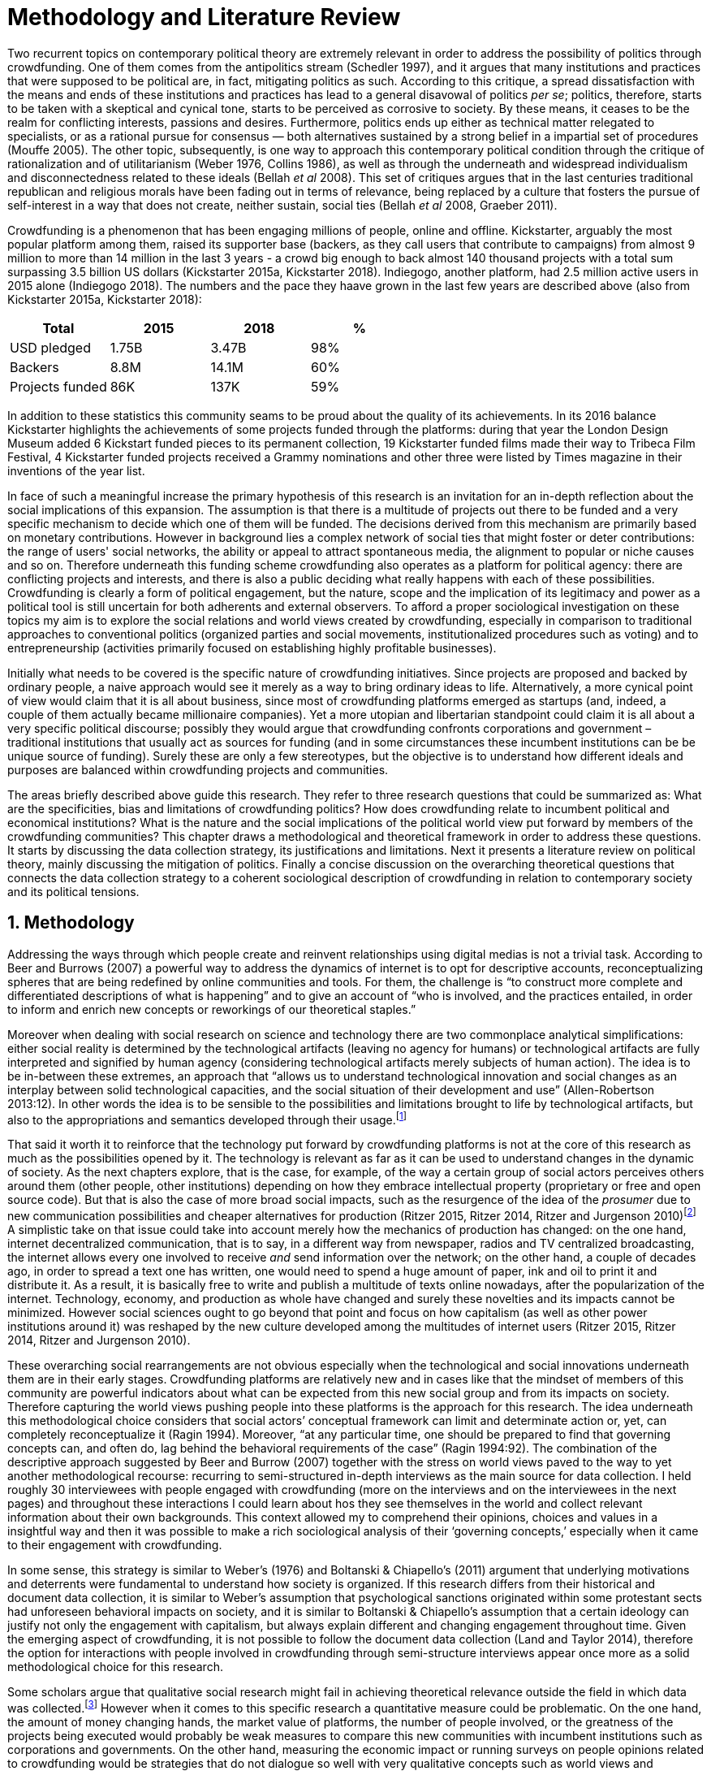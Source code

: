 = Methodology and Literature Review
:numbered:
:sectanchors:
:icons: font
:stylesheet: ../contrib/print.css

Two recurrent topics on contemporary political theory are extremely relevant in order to address the possibility of politics through crowdfunding. One of them comes from the antipolitics stream (Schedler 1997), and it argues that many institutions and practices that were supposed to be political are, in fact, mitigating politics as such. According to this critique, a spread dissatisfaction with the means and ends of these institutions and practices has lead to a general disavowal of politics _per se_; politics, therefore, starts to be taken with a skeptical and cynical tone, starts to be perceived as corrosive to society. By these means, it ceases to be the realm for conflicting interests, passions and desires. Furthermore, politics ends up either as technical matter relegated to specialists, or as a rational pursue for consensus — both alternatives sustained by a strong belief in a impartial set of procedures (Mouffe 2005). The other topic, subsequently, is one way to approach this contemporary political condition through the critique of rationalization and of utilitarianism (Weber 1976, Collins 1986), as well as through the underneath and widespread individualism and disconnectedness related to these ideals (Bellah _et al_ 2008). This set of critiques argues that in the last centuries traditional republican and religious morals have been fading out in terms of relevance, being replaced by a culture that fosters the pursue of self-interest in a way that does not create, neither sustain, social ties (Bellah _et al_ 2008, Graeber 2011).

Crowdfunding is a phenomenon that has been engaging millions of people, online and offline. Kickstarter, arguably the most popular platform among them, raised its supporter base (backers, as they call users that contribute to campaigns) from almost 9 million to more than 14 million in the last 3 years - a crowd big enough to back almost 140 thousand projects with a total sum surpassing 3.5 billion US dollars (Kickstarter 2015a, Kickstarter 2018). Indiegogo, another platform, had 2.5 million active users in 2015 alone (Indiegogo 2018). The numbers and the pace they haave grown in the last few years are described above (also from Kickstarter 2015a, Kickstarter 2018):

[%header,format=csv]
|===
Total,2015,2018,%
USD pledged,1.75B,3.47B,98%
Backers,8.8M,14.1M,60%
Projects funded,86K,137K,59%
|===

In addition to these statistics this community seams to be proud about the quality of its achievements. In its 2016 balance Kickstarter highlights the achievements of some projects funded through the platforms: during that year the London Design Museum added 6 Kickstart funded pieces to its permanent collection, 19 Kickstarter funded films made their way to Tribeca Film Festival, 4 Kickstarter funded projects received a Grammy nominations and other three were listed by Times magazine in their inventions of the year list.

In face of such a meaningful increase the primary hypothesis of this research is an invitation for an in-depth reflection about the social implications of this expansion. The assumption is that there is a multitude of projects out there to be funded and a very specific mechanism to decide which one of them will be funded. The decisions derived from this mechanism are primarily based on monetary contributions. However in background lies a complex network of social ties that might foster or deter contributions: the range of users' social networks, the ability or appeal to attract spontaneous media, the alignment to popular or niche causes and so on. Therefore underneath this funding scheme crowdfunding also operates as a platform for political agency: there are conflicting projects and interests, and there is also a public deciding what really happens with each of these possibilities. Crowdfunding is clearly a form of political engagement, but the nature, scope and the implication of its legitimacy and power as a political tool is still uncertain for both adherents and external observers. To afford a proper sociological investigation on these topics my aim is to explore the social relations and world views created by crowdfunding, especially in comparison to traditional approaches to conventional politics (organized parties and social movements, institutionalized procedures such as voting) and to entrepreneurship (activities primarily focused on establishing highly profitable businesses). 

Initially what needs to be covered is the specific nature of crowdfunding initiatives. Since projects are proposed and backed by ordinary people, a naive approach would see it merely as a way to bring ordinary ideas to life. Alternatively, a more cynical point of view would claim that it is all about business, since most of crowdfunding platforms emerged as startups (and, indeed, a couple of them actually became millionaire companies). Yet a more utopian and libertarian standpoint could claim it is all about  a very specific political discourse; possibly they would argue that crowdfunding confronts corporations and government – traditional institutions that usually act as sources for funding (and in some circumstances these incumbent institutions can be be unique source of funding). Surely these are only a few stereotypes, but the objective is to understand how different ideals and purposes are balanced within crowdfunding projects and communities.

The areas briefly described above guide this research. They refer to three research questions that could be summarized as: What are the specificities, bias and limitations of crowdfunding politics? How does crowdfunding relate to incumbent political and economical institutions? What is the nature and the social implications of the political world view put forward by members of the crowdfunding communities?  This chapter draws a methodological and theoretical framework in order to address these questions. It starts by discussing the data collection strategy, its justifications and limitations. Next it presents a literature review on political theory, mainly discussing the mitigation of politics. Finally a concise discussion on the overarching theoretical questions that connects the data collection strategy to a coherent sociological description of crowdfunding in relation to contemporary society and its political tensions.  

== Methodology

Addressing the ways through which people create and reinvent relationships using digital medias is not a trivial task. According to Beer and Burrows (2007) a powerful way to address the dynamics of internet is to opt for descriptive accounts, reconceptualizing spheres that are being redefined by online communities and tools. For them, the challenge is “to construct more complete and differentiated descriptions of what is happening” and to give an account of “who is involved, and the practices entailed, in order to inform and enrich new concepts or reworkings of our theoretical staples.”

Moreover when dealing with social research on science and technology there are two commonplace analytical simplifications: either social reality is determined by the technological artifacts (leaving no agency for humans) or technological artifacts are fully interpreted and signified by human agency (considering technological artifacts merely subjects of human action). The idea is to be in-between these extremes, an approach that “allows us to understand technological innovation and social changes as an interplay between solid technological capacities, and the social situation of their development and use” (Allen-Robertson 2013:12). In other words the idea is to be sensible to the possibilities and limitations brought to life by technological artifacts, but also to the appropriations and semantics developed through their usage.footnote:[This approach is also based in what Hutchby (2001) called _affordances_.]

That said it worth it to reinforce that the technology put forward by crowdfunding platforms is not at the core of this research as much as the possibilities opened by it. The technology is relevant as far as it can be used to understand changes in the dynamic of society. As the next chapters explore, that is the case, for example, of the way a certain group of social actors perceives others around them (other people, other institutions) depending on how they embrace intellectual property (proprietary or free and open source code). But that is also the case of more broad social impacts, such as the resurgence of the idea of the _prosumer_ due to new communication possibilities and cheaper alternatives for production (Ritzer 2015, Ritzer 2014, Ritzer and Jurgenson 2010)footnote:[It is considered a resurgence since the first use of the term _prosumer_, in the 1980s, was proposed by a futurologist (Toffler 1980), and only a couple of decades later the idea could be embraced as a rooted academic perspective.] A simplistic take on that issue could take into account merely how the mechanics of production has changed: on the one hand, internet decentralized communication, that is to say, in a different way from newspaper, radios and TV centralized broadcasting, the internet allows every one involved to receive _and_ send information over the network; on the other hand, a couple of decades ago, in order to spread a text one has written, one would need to spend a huge amount of paper, ink and oil to print it and distribute it. As a result, it is basically free to write and publish a multitude of texts online nowadays, after the popularization of the internet. Technology, economy, and production as whole have changed and surely these novelties and its impacts cannot be minimized. However social sciences ought to go beyond that point and focus on how capitalism  (as well as other power institutions around it) was reshaped by the new culture developed among the multitudes of internet users (Ritzer 2015, Ritzer 2014, Ritzer and Jurgenson 2010). 

These overarching social rearrangements are not obvious especially when the technological and social innovations underneath them are in their early stages. Crowdfunding platforms are relatively new and in cases like that the mindset of members of this community are powerful indicators about what can be expected from this new social group and from its impacts on society. Therefore capturing the world views pushing people into these platforms is the approach for this research. The idea underneath this methodological choice considers that social actors’ conceptual framework can limit and determinate action or, yet, can completely reconceptualize it (Ragin 1994). Moreover, “at any particular time, one should be prepared to find that governing concepts can, and often do, lag behind the behavioral requirements of the case” (Ragin 1994:92). The combination of the descriptive approach suggested by Beer and Burrow (2007) together with the stress on world views paved to the way to yet another methodological recourse: recurring to semi-structured in-depth interviews as the main source for data collection. I held roughly 30 interviewees with people engaged with crowdfunding (more on the interviews and on the interviewees in the next pages) and throughout these interactions I could learn about hos they see themselves in the world and collect relevant information about their own backgrounds. This context allowed my to comprehend their opinions, choices and values in a insightful way and then it was possible to make a rich sociological analysis of their ‘governing concepts,’ especially when it came to their engagement with crowdfunding.

In some sense, this strategy is similar to Weber’s (1976) and Boltanski & Chiapello’s (2011) argument that underlying motivations and deterrents were fundamental to understand how society is organized. If this research differs from their historical and document data collection, it is similar to Weber’s assumption that psychological sanctions originated within some protestant sects had unforeseen behavioral impacts on society, and it is similar to Boltanski & Chiapello’s assumption that a certain ideology can justify not only the engagement with capitalism, but always explain different and changing engagement throughout time. Given the emerging aspect of crowdfunding, it is not possible to follow the document data collection (Land and Taylor 2014), therefore the option for interactions with people involved in crowdfunding through semi-structure interviews appear once more as a solid methodological choice for this research.

Some scholars argue that qualitative social research might fail in achieving theoretical relevance outside the field in which data was collected.footnote:[That is, for example, a risk in recurring to qualitative research and a grounded theory approach, as put by Blakie (2010). It worth highlighting that the author does not discourage the combination of these methodological approaches though.] However when it comes to this specific research a quantitative measure could be problematic. On the one hand, the amount of money changing hands, the market value of platforms, the number of people involved, or the greatness of the projects being executed would probably be weak measures to compare this new communities with incumbent institutions such as corporations and governments. On the other hand, measuring the economic impact or running surveys on people opinions related to crowdfunding would be strategies that do not dialogue so well with very qualitative concepts such as world views and governing concepts that predates more significant social changes. Given the contemporaneity of crowdfunding and the potential of internet communities to impact incumbent institutions (Allen-Robertson 2013, Ritzer 2015, Ritzer 2014, Ritzer and Jurgenson 2010), this qualitative approach is relevant for comprehending a wider movement that includes different branches of internet groups, such as crowdsourcing, sharing and collaborative economy, social networks, free and open source software and hardware, makers movements, hacker and open spaces and so on. Mapping the moral grounds (Weber 1976, Boltanski & Chiapello 2011), the conceptual framework (Ragin 1994) of crowdfunding is a way to pinpoint ideals that might be relevant for many of these new communities (for example, as in Taylor & Land 2014). As Bellah _et al_ (2008:275) highlighted, approaches like that are able to grasp rich sociological insights: 

[quote]
focus [on political economy] makes sense in that government and the corporations are the most powerful structures in our society and affect everything else, including our culture and our character. But as an exclusive concern, such a focus is severely limited. Structures are not unchanging. They are frequently altered by social movements, which grow out of, and also influence, changes in consciousness, climates of opinion, and culture. We have followed Tocqueville and other classical social theorists in focusing on the mores — the ‘habits of the heart’ … It make sense to study the mores not because they are powerful — in the short run, at least, power belongs to the political and economic structures — but for two other reasons. A study of the mores gives us insight into the state of society, its coherence, and its long-term viability. Secondly, it is in the sphere of the mores, and the climates of opinion they express, that we are apt to discern incipient changes of vision — those new flights of the social imagination that may indicate where society is heading.

Considering the approach described above, the interviewing method offered in-depth qualitative understanding of the world views related to the emergence of the crowdfunding phenomenon. Furthermore this source was considered together with a textual analysis based on the websites and materials circulated by the platforms and the community as a whole. The analysis of both sources enabled inferences on the social, cultural, economic, moral and political foundations of these world views. The aim is to assess interviewees’ point of view, and to inquiry about how they locate themselves into society — or, in other words, to grasp their own world views, values, references and aspirations. Finally these findings are valuable information to propose guidelines for a conceptual framework in which the social relations between people in the crowdfunding community and social institutions, a framework that ultimately helps us in understanding the social role played and aspired by these social actors.

There are a vast number of crowdfunding platforms. Although Wikipedia (2015) lists roughly 100 active platforms,footnote:[This figure is form 2015. In May 2014 this same Wikipedia article mentioned only 60 crowdfunding platforms. This is a 60% increase in platform numbers in 12 months.] this is clearly an incomplete list. For example, Catarse is a Brazilian platform built in an open source license.footnote:[Catarse (2015a) operates under MIT License.] This means anyone is free to use their source code to build a new platform. According to Catarse’s wiki (2015b) there are 15 active platforms based on their source code, roughly half of them operating in other countries than Brazil (including locations such as the USA, Canada, Denmark and Argentina). Most of these platforms, including Catarse itself, are not included in the Wikipedia’s list. Such diversity has to be taken into account in the interview strategy for this research. During this qualitative investigation an important challenge is to grasp the variety of possible different purposes behind different platforms. To contemplate this diversity two main strategies were adopted during the sampling in order to rapport to as many world views as possible.

First, the interviews were held with three different profiles: platforms founders and staff, people submitting projects to these platforms (project creators), and people backing these projects (project supporters). For each founder or staff interviewed, the idea was to interview two project creators and three project supporters -- this would allow us to have informant with different point of views within the crowdfunding community. Surely this ratio mostly a rule of thumb, not a restrictive or normative guideline, especially because these categories overlap: most of the times a founder is also a project supporter or even a project creator; most project creators usually have backed some project in the past, and still backing projects during and after their own campaigns. In spite of that keeping these three profiles in mind allowed the analysis to move from an arguably idealistic point of view of founders (whether it is business or common good based, just to mention two opposing examples), to more pragmatic standpoints from project supporters. In additional to these profiles directly involved in the crowdfunding community I also spoke to experts in topics relevant to the field: scholars and entrepreneurs in areas such as sharing economy, tech startups and social impact driven ventures.

Second, there are three main characteristics of crowdfunding platforms to be considered. This characteristics relates to how platforms design their business model, to the way the they deal with their own intellectual property, and to the curatorial layer sometimes included in their service. Details about four specific platforms are helpful in clarifying and illustrating these characteristics, namely: Indiegogo, the first crowdfunding platform, and one of the most widely known; Kickstarter, the so called largest crowdfunding platform in the world;footnote:[The “largest” is read over the news without an objective measure or comparison with other platforms (e.g. Canadian Press, 2013).] Catarse, the first open source one; and Patreon, the first one to offer a recurring funding mechanism.footnote:[In terms of the kind of projects hosted by these platforms, all of them vary widely. Even if they were created with some kind of public or projects in mind (for example, Indiegogo and Kickstarter primarily focus was on creative projects, while Patreon and Catarse focuses are on artistic and cultural projects), they are open enough to host projects that vary considerably: from movies and music, to software and hardware technology development, including sports, civic actions, political organization, and education. Hence the directions publicly announced might be internal guidelines and not something clearly perceived by the general public.]

When it comes to their business models, the basic difference between Indiegogo, Kickstarter and Catarse is that the first one charges a higher fee (a percentage over the total value pledged), but the project creator can collect the money pledged even if the target is not reached within a given deadline — this model is known as ‘keep-it-all.’ On the other hand, the other two charge a smaller fee (also a percentage over the total value pledged), but if the project target is not reached until the deadline, all the money returns to the backers and no fees are collected (nor any funds is passed to the project creator) — this model is known as ‘all-or-nothing.’ Crowdfunding campaigns under this model, they claim, are stronger in terms of engagement: supporters, in order to contribute to the success of the funding campaign, need to spread the word about the project if they want it to succeed. Supporters as well as creators need to work together to bring more attention to the initiative. Finally Patreon inaugurated the idea of a ‘recurring’ contribution: instead of backing a specific project, usually with a higher amount (for example, 20 dollars for the recording of a music album), the idea is to contribute with smaller amounts to an ongoing project (for example, 1 dollar per month for a certain musician, or 1 dollar each time this musician shares a new song). If the ‘all-or-nothing’ scheme is said to foster engagement, this engagement tends to fade away once the project is finished (in the example, when the recorded album is delivered). Alternatively, the ‘recurrent’ method would extend the engagement between project creators and its supporters for an undefined period of time. Arguably this mechanism would risk a less intense engagement since it lacks a specific deadline and target though.

Catarse is the only open source platform among them; the other three platforms are based on proprietary software. Interestingly there was a huge difficulty in reaching someone from Kickstarter to be interviewed for this research. Also several interviewees (from other platforms) told the very same story: Kickstarter do not talk with ‘copycats,’ as one interviewee told me. If Indiegogo, Kickstarter and Patreon, by protecting their code, suggest that they operate as more traditional business, protecting the engine from possible competitors,footnote:[Regarding Kickstarter, it could be added that they eventually get involved in judicial cases around patents for their ‘all-or-nothing’ model (Purewal 2011).] Catarse departs from an different market philosophy, offering its source code openly without any apparent fear that some ‘copycat’ would be a risk to them. In fact, Catarse developers seem to express the complete opposite idea: they are actually helping other developers using their source code (they are very active in their collaborative channels: their open repository and their open mail list dedicated to developers). To be sure the idea is not to affirm that embracing proprietary software is an indicator of a less friendly behavior towards others in the field of crowdfunding, however such findings cannot pass unnoticed. In order to support the opposite idea, that is to say, in order to disfavor any relationship between proprietary software and openness to connect with other stakeholders, one of Catarse’s core developers told me that there were some conversations between Catarse and Indiegogo in which they intended to merge Indiegogo’s and Catarse’s source code. The merging had never occurred, but the point is that different stories might point in different directions, requiring the analysis to pay attention to specific combination of characteristics and avoiding rushing into conclusions. In sum the point is that these categories might illuminate one aspect or another, but they are not deterministic in any sense.

Finally, considering the curatorial layer, Kickstarter, Catarse and Patreon tend to have a more prominent curatorial layer: people from the platform tend to work together with the project creators before and during the campaign. The focus is on refining the content to be published online in an attempt to make the project more likely to succeed. As some informants put, this is the difference between having a thicket or a garden: they carefully cultivate every project, as gardeners cultivate their flowers, in order to raise the bar when it comes to the projects and campaigns. Indiegogo is more open and users can submit projects without the explicit platform ‘seal of approval.’

In that sense, these three characteristics — intellectual property (proprietary or open source software), business model (keep-it-all, all-or-nothing, recurrent), and content policy (the relevance put on the curatorial layer) — are key points to link world views sustained by interviewees to the core concepts in case: contemporary conditions for politics, individualism and disconnectedness. Moreover, this initial group of platforms covered crowdfunding in different countries. Patreon is mostly an American platform, while Catarse is a Brazilian one (in the sense of the geographical disptribution of project creators and supporters). Kickstarter was launched officially in the USA, the UK and Canada (Canadian Press 2013). And Indiegogo (2012) hosts projects from all over the world, working with five different currencies (American Dollars, Canadian Dollars, Australian Dollars, Euros and British Pounds). However, in addition to these four platforms, several other have their own peculiarities, offering different points of view that should also be considered; for example Cinese, also a Brazilian crowdfunding platform, is focused on meaningful meetings supporting non-traditional learning; Beacon, which is a platform for independent writers and journalists to get recurrent contributions to keep writing new pieces; or yet MedStartr, a platform based on Catarse’s source code, built exclusively to crowdfund medical projects (their catchphrase claims that ordinary people interests, not multinational corporations, should drive medical innovation). By focusing on a sample distribution that cover all this diversity (profiles, intellectual property, business model, content policy, niches), this research covered different backgrounds, cultures, demographics and geographic differences.

The data collection included 26 interviews with platform founders and staff, project creators, supporters and experts. These informants are from the 8 different countries including 5 continents. This mix allowed me to investigate experiences from more than 10 different crowdfunding platforms from 4 different countries. In fact many of the interviewees have experience in more than one platform, but for the sake of simplicity in the following table I listed only the one that was prominent in each interview. Finally a few of them asked me to mention them by pseudonyms; in order to protect their identity I am not explicitly distinguishing them from the ones who have not asked for pseudonyms. Also I am not using (real or fake) family names for any of my informant:

[%header, format=csv]
|===
Given name,Profile,Platform,Gender,Nationality
Adam,Supporter,Ulule (France),♂,France
Amanda,Creator,Catarse (Brazil),♀,Brazil
Anna,Founder,Cinese (Brazil),♀,Brazil
Brittany,Creator,GoFundMe (USA),♀,USA
Carla,Supporter,Kickstarter (USA),♀,Brazil
Chris,Expert,,♂,UK
Daniel,Founder,Unlock (Brazil),♂,Brazil
Daniel,Supporter,Benfeitoria (Brazil),♂,Brazil
Daniel,Supporter,Kickstarter (USA),♂,Germany
Emily,Founder,PeopleFundIt (UK),♀,UK
Felipe,Expert,,♂,Brazil
Felipe,Creator,Benfeitoria (Brazil),♂,Brazil
Giovana,Staff,Cinese (Brazil),♀,Brazil
Juliana,Supporter,Catarse (Brazil),♀,Brazil
Lisandro,Supporter,Kickstarter (USA),♂,Brazil
Maria,Creator,Indiegogo (USA),♀,Romania
Miguel,Founder,Catarse (Brazil),♂,Brazil
Noah,Supporter,Indiegogo (USA),♂,USA
Pedro,Creator,Catarse (Brazil),♂,Brazil
Rodrigo,Staff,Neighborly (USA),♂,USA
Sam,Expert,,♂,USA
Stephen,Expert,,♂,UK
Talita,Supporter,Kickstarter (USA),♀,Brazil
Victor,Creator,Patreon (USA),♂,Brazil
Wei,Supporter,Kickstarter (USA),♂,China
William,Founder,ProduceRun,♂,Australia,USA
|===

The sampling and data collection phase started with the publicly available channels to contact individuals at crowdfunding platforms: email, contact form, social media etc. I reached them, explained the purpose of the research and asked for their participation. If they opt to cooperate, then I would invite them to an interview and also recurred to snowballing sampling (that is to say, I would ask them to suggest other people people I could reach). Usually I would try to snowball different profiles: for examples, when talking to staff I would ask if they could think of a particular supporter or project creator that might accept my invitation for an interview. In spite a couple of positive responses this strategy was not so successful: I have got no reply for many emails and posts; when it happen to have a response, usually it was a typical costumer support text with standardized responses. It was nor rare to read in these responses that anything I would like to know about their platform was already available in their institutional web pages. The few real conversations I could start using this approach ended up in declined interviews -- and when it was the case of the biggest platforms, it was not rare to read that their company discourage (or forbids) them to take part in interviews.

At this point it I needed to work on a different strategy for data collection and I recurred to my personal background: I write computer code since I was a child. During my early twenties this hobby became my main professional activity for a brief period. From this experience I was already part of free and open-source software and developers, especially within communities guided by hactivism (which ended up as the topic of one of my master thesis in sociology). There is a great amount of people from these civic-minded tech communities that have get involved in crowdfunding, thus I recurred to my previous colleagues in order to facilitate my access to data. I could easily reach the ones I already knew and ask them for ideas, asking them who should I contact, ask them for introductions. Snowballing succeeded from there allowing me to collect valuable data for this research.

These access to data requires some notes in terms of reflexitivity. Even with friendly introductions from colleagues from think tanks or working in the Silicon Valley I still have no access to some platforms I would like to have — this was the case of Indiegogo, Crowdcube and Kickstarter, for example. As mentioned, the larger firms and platforms I contacted declined to take part. The other, smaller platforms offered me great openness to talk and to contribute with the snowballing technique. This was the case, for example, of Neighborly, PeopleFundIt, Catarse, Cinese, and Unlock. Hence there are at least two bias as a consequence of these methodological barriers and facilitators. First I avoided any informant from my closer social network, recurring to acquaintances, not to friends, even if I was not interviewing them directly. They were entry points to the fieldwork, not informants -- in other words in order to minimize bias I interacted with people I knew to reach people outside my regular network, expanding the sample from there.

Second it worth it to highlight that qualitative methods do not intend to generalize its findings, but aims at a detailed and in-depth description of a specific field. In my case I was cautious to avoid extending my arguments further than my data collection allowed me to. What follows is a careful discussion based on an important share of the crowdfunding community: enthusiasts that at maximum are project creators in the big players such as Kickstarter and Indiegogo, but no voice from inside these big players. Maybe Catarse is an exception as it is the biggest crowdfudning operating in Brazil. But that just add another layer to the reflexitivity, my home land: many of my previous contacts are Brazilian, and even if they have been working in many different countries, I have greater access to data in Brazil than in any other country.

Also I have projects crowdfunded through Catarse, and Nós.vc (a platform similar to Cinese) and I have also contributed to projects on Catarse, Nós.vc, Indiegogo, Kickstarter and Patreon. Contacts from these projects were not considered for this research in order to minimize bias. Finally during the research I informally monitored some social media and forums on the internet looking for posts related to crowdfuding and some interviewees (then unknown to me) I approached after reading some post or comment they have publicly shared mentioning crowdfunding.

The focus of the semi-structured interviews was on the point of view of the interviewees about society, business, politics and economics — especially (but not restricted to) when it comes to crowdfunding. In order to better grasp these views, the first part of interviews was not explicitly mentioning crowdfunding, but investigating interviewees’ personal trajectory and identity: I asked them to introduce themselves, to tell me about what they like to do, how do they make a living and other background information that allowed me to contextualize the experiences they were about to share with me.  The idea was to adopt a funnel-shape questioning technique, narrowing down the subject (namely, crowdfunding and politics) towards the final part of the interaction. By these means, informants might get to the specific subject spontaneously -- if not the next steps of the funnel would discreetly attempt to conduct the conversation in such direction. My role as an interviewer was to guide the interviewee in such direction only if certain topics have not emerged in a more spontaneous way (Kvale and Brinkmann 2009). At maximum what was expected for the first part of the interviews was to have an brief idea about the interviewee's general opinion on government, corporations, civic organizations,  political views and attitudes. At this point these ideas were comprehended from personal stories (when someone declined a job offer from a corporation in order to work in a NGO, for example) and not mentioned explicitly. The intention was touch upon these aspects without intervention, that is to say, without stimulating the interviewee to relate these topics to crowdfunding. This technique was employed to avoid the risk of making the interviewee stick to one or other concept just because the interviewer mentioned it — and not because it was already part of the interviewee’s own point of view (Kvale and Brinkmann 2009).

The following step of the funnel is the interviewees’ relationship with crowdfunding; this step varied according to the informant profile. For founders and managers, the conversation focused on how they situate their business within society, their choice to found, or work for, a crowdfunding enterprise (and their motives to not work elsewhere when that was the case). For project creators, the exploration shifted towards the reasons why they opt to count on crowdfunding instead of other funding possibilities. For supporters, the focus was on what has driven them to take part in crowdfunding campaigns, their expectations and feeling about such experiences. Finally with experts I would inquiry about how did they end up in their field of expertise. My experience in this block of the interviewed confirmed that the context provided by their personal background was a pretty useful interviewing technique: usually the transition to this part of the interview was seamless and spontaneous, as a sort of continuation of their life trajectory at a certain point. This was valuable in terms of the non-intervention methodology described above. Moreover during the interview and the analysis the personal background offered important hints to expand on informants experiences with crowdfunding.

After stepping in the main subject, that is to say, after the interview was definitively shifted towards crowdfunding,  the last block addressed interviewees’ opinions and views about crowdfunding in a broader sense. The investigation inquired about what interviewees expect from crowdfunding, how they position it within ‘traditional’ social spheres (such as business, politics or culture), and yet verified the possibility of a more aspirational approach when it comes to the social context. If needed I would more firmly conduct the conversation in a way that invited them to share with me their perceptions of themselves within society — that is to say, how they position themselves facing a given cultural, political and economic context. By these means, the objective was to grasp their collective and individual expectations related to crowdfunding mechanisms and to society in general. The following table summarizes this funnel shaped design, moving from a more open and spontaneous conversation to a more focused and guided one:

[%header, format=csv]
|===
Stage, Objectives, Typical topics
"*1. Personal background* (more open, more spontaneity)", Contextualize and better comprehend each interviewee,"Who they are, what do they work with, what do they enjoy in their free time, educational and professional background."
*2. Crowdfunding experience*, In-depth understating of their relationship with crowdfunding,"How did they get involved with crowdfunding, drivers & barriers they feel, how do they perceive other funding alternatives."
"*3. Values, objectives & aspirations* (more focused, more guided)", "Comprehension of the core values guiding them, projection of their will in terms of social, economic, cultural and political change", "Whether they consider crowdfunding political or not, what they are trying to achieve in life (and how crowdfudning might or might not contribute), what are the main issues to be tackled in society (and how crowdfunding relate to them."
|===

The interviews were held in person or remotely (using telephone, VoIP or video conference) between May 2014 and December 2015. The context lacking in the remote interviews were not considered to represent a relevant loss of data in this particular case. Among other reasons most participants were expected to be well articulated and used to express themselves in public -- after all they are entrepreneurs who found and manage online platforms, or they put their own projects online to public, or yet they voluntarily engage with these projects, spreading the word about it. The content of the interviews were recorded (according to the consent of the interviewee), transcribed and analyzed. Next the data went through a process of coding and condensation of meaning. The idea was to condensate the most relevant units, and use the coding to categorize these bits of information. Additionally this content was triangulated with other sources, with data collected from the platforms themselves and from the interviewees’ online public profiles. This process allowed a contextual interpretation of the meaning of these units of information, as well as validation of the content of the interviews.

== Literature Review

NOTE: [LM] Your opening framing of the literature – situating the thesis in a longer historical understanding of modern political systems – is not necessary off-base, but I think you need greater specificity in order to make clearer why it’s necessary to state that major changes have taken place in political governance over the past 200 years. I mean, that fact is a little bit obvious and pertinent to all theses, so you need to make a stronger case for why the historical framing is central to your own particular research questions.

NOTE: [LM] literature that we have emphasized that you need to point to, e.g. contemporary work on crowdfunding, social entrepreneurship, and platform capitalism. You do mention this literature (Palmas, etc), on page 106 and elsewhere, and this is good. But it should be alluded to earlier in your lit review. As mentioned before, this doesn’t have to be the core of your literature review. Your core focus – on Arendt and other political theorists – is already clear and quite well-done – a very good first draft that just needs a fair bit of polishing. But you also need to have a ‘nutshell’ summary of other relevant literature too, especially as you refer to them later. I would say something like: The core literatures informing my research are political theories of the relationship between the public and private realms, and particularly work by Arendt, Wolin and Bellah. But I also draw from more recent analysis in economic sociology on the rise of crowdfunding and its commercial and social implications, as well as literature from science and technology studies (STS) and the sociology of ignorance on the ways that political action is conscribed by often unspoken commercial or political exigencies that undermine the possibility of effective public engagement in Arendt’s sense. 

The focus of this research, identifying and describing possibilities of politics within crowdfunding communities, is based on critiques from political theory towards the possibility of political action and engagement in contemporary society. Most of this framework discusses the nineteenth and twentieth centuries modern world, especially when it comes to sociological, political and philosophical implications. On the one hand, these oeuvres are reflecting upon the outcomes of the eighteenth century revolutions in the USA and in France (for example, Tocqueville 1986 or Arendt 1973).  on the other, they are rethinking these results in the light of the terror spread during the two World Wars, and of the democratic states emerged thereafter (for example, Bellah _et al_ 2008 or Arendt 1998). Commonly, this literature acknowledges the achievements of the Enlightenment, but, at the same time, emphasizes how it failed in completely putting forward some of the ideals that were at its core. For example Arendt (1973) did not deny the importance of modern political institutions such as parties and elections; they opened the political career for people from the lower classes, and yet the notion of forming an elite through the party replaced the old elites based on birth or wealth. However she also emphasized that the party framework is less meaningful in providing a government _by people_ than in recruiting _from people_ an elite to govern them. In other words, the central question here is not the democratic (or republican) institutions _per se_, but the tangible possibility of political action for ordinary people.

The first part of this section draws the framework of these critiques towards modern state, its democratic assumptions and failures. Next it discusses the contemporary debate built around this sort of flaws, bringing in discussions around the arguable decline of political engagement in the turn of the twenty-first century. Finally it sets some challenges in thinking political action in contemporary society. The idea is to grasp the difficulties in using traditional approaches to political institutions to understand how political action can be reinvented within nowadays tensions and conditions.

=== Modern institutions and its discontents

In terms of politics most of the ancient world was traditionally based on a distinction between the public and the private, two separated realms in which people would pursue different objectives through different means. However this scenario has changed considerably during the last centuries:

[quote]
the emergence of the social realm, which is neither private nor public, strictly speaking, is a relatively new phenomenon whose origin coincide with the emergence of modern age and which found its political form in the nation-state (Arendt 1998:28).

Therefore, there is something essentially modern in the constitution of nation-states, and this essence relates to one of the core distinctions within political theory, namely, the public and the private realm. Therefore following the emergence of the institutions created during that transition is a way to understand how this new political framework was forged. Moreover this history sets the background for the subsequent criticism regarding the successes and failures of the modern project for politics.

The division between public and private was forged in ancient Greece, when one should keep the pursue of private interests to the boundaries of the household, the core place for one’s private life. That is to say that only citizens who have provided enough for them and their families were allowed to participate in the public life. This requirement was based on the role expected of this citizen when engaged with politics:

[quote]
Private wealth, therefore, became a condition for admission in public life not because its owner was engaged in accumulating it but, on the contrary, because it assured with reasonable certainty that its owner would not have to engage in providing for himself the means of use and consumption and was free for public activity. Public life, obviously, was possible only after much more urgent needs of life itself had been taken care of (Arendt 1998:64-5). 

NOTE: [LM] Occasionally, I’m confused or not convinced by your interpretation – e.g. when you say on page 33 that Arendt suggests that pursuing basic survival needs should not be the prerogative or within the remit of the public sphere. I want to understand this better – I am consulting Arendt more closely myself so I can advise better here.

In modern times, in contrast, Arendt suggests that a distinctive realm takes on new rhetorical salience, the realm of the ‘social’, a space she sees as  neither public nor private — and, as a consequence, dislocated considerably what was understood as public. While private life was characterized by providing the household through labor, and while the public realm was the place for action and speech, the social has taken the political space from the public, printing on it important differences: now government acts as a gigantic housekeeping organization, looking for provision for a whole nation; that is to say, labor, once relegated to the private life, now is not only allowed but placed at the center of political life. For Arendt (1998:28-9) the dividing line between the household and politics

[quote]
is entirely blurred, because we see the body of peoples and political communities in the image of a family whose everyday affairs have to be taken care of by a gigantic, nation-wide administration of housekeeping. The scientific thought that corresponds to this development is no longer political science but ‘political economy’ or ‘social economy’ or _Volkswirtschaft_, all of which indicate a kind of ‘collective house keeping;’ the collective of families economically organized into the facsimile of one super-human family is what we call ‘society,’ and its political form of organization is called ‘nation’ (Arendt 1998:28-9).footnote:[Arendt does not justify the use of the German term _Volkswirtschaft_ in this passage. Arguably it has no direct translation into English. Nonetheless it refers to a kind of economics driven by the nation’s needs, the needs expressed by its households as well as by the private and public sector; in some languages, as in Dutch or Latin for example, its translation is similar to _national economy_ (_algemene economie_ and _oeconomia nationalis_ respectively).] 

This transformation, however, was not abrupt. Bellah _et al_ (2008) argue that in the beginning of modern age two strands were sort of references, both for public and private issues: a biblical and a republican strand. The first one is exemplified by the role of religion in the formation of American tradition:

NOTE: The ‘sort of’ is confusing.

[quote]
The Puritans were not uninterested in material prosperity and were prone when it came, unfortunately, to take it as a sign of God’s approval. Yet their fundamental criterion of success was not material wealth but the creation of a community in which a genuinely ethical and spiritual life could be lived (Bellah _et al_ 2008:28-9).
 
Alternatively, the republican strand is illustrated by the standpoint of one of the Founding Fathers, Thomas Jefferson:

[quote]
In general, Jefferson favored freedom of the person from arbitrary state action and freedom of the press from any form of censorship. Yet he also believed that the best defense of freedom was an educated people actively participating in government. The notion of a formal freedom that would simply allow people to do what they pleased — for example, solely to make money — was as unpalatable to Jefferson (Bellah _et al_ 2008:31).

In both cases, Bellah _et al_ (2008:31) reinforced, individual “freedom only took on its real meaning in a certain kind of society with a certain form of life;” without that moral principles, freedom would lead to social corrosion and tyranny. However, later on the nineteenth century, both strands were challenged by two sorts of individualism that withdrew this large social context. On the one hand, utilitarian individualism focused on individual self-improvement, reflecting the liberal belief that if each member of a group pursues her or his own interest, the whole community would testify the emergence of social good. In this case, the idea of interests was basically set by another Founding Father, Benjamin Franklin, whose views were determinant in framing the capitalist motivation for work and accumulation (Weber 1976, Bellah _et al_ 2008). On the other hand, expressive individualism claimed no interest for material accomplishments, but in an individual and subjective pursue for experience through life. The richness of life would be achieved nurturing the self with luxury, sensuality, intellectual and all sort of experiences one could feel to understand and express oneself in contact with nature, with the universe as a whole. Individual freedom is the norm and a disavowal for social conventions marks the tone of this branch of individualism. Therefore, if the earlier strands do not contrast individualism and the public common life, these sorts of individualism do it by conceiving a sort of self-contained individual:

[quote]
What is at issue is not simply whether self-contained individuals might withdraw from the public sphere to pursue purely private ends, but whether such individuals are capable of sustaining either a public _or_ a private life. If this is the danger, perhaps only the civic and biblical forms of individualism — forms that see the individual in relation to a larger whole, a community and a tradition — are capable of sustaining genuine individuality and nurturing both public and private life (Bellah _et al_ 2008:143, emphasis in original).

Hence this discussion — involving different realms (such as the public, private and, arguably, the social) and what is allowed in each one of them — works as a theoretical starting point to look at contemporary political institutions. Having in mind the individualistic and self-determined world views emerged in the last centuries, and going back to Arendt’s critiques, the idea is to understand if the world imagined during the Enlightenment is conceivable nowadays — in other words, if the rupture between individual and civic society brought up by individualism is compatible with the virtues expected from governing bodies. Traditionally the answer to questions like that are pointing in a negative direction. One element of arguments in such direction is calling into question the effectiveness of free markets in granting freedom to ordinary people, that is to say, to ask if rationalized economic sphere would promote the social good (or, on the contrary, if it would prevent ordinary people to act politically):

[quote]
The market idea, as Adam Smith proudly announced, banishes the authority of persons; it is a system of exchange which is legitimate only as a system. The closest we come to an image of control, reassurance, or guidance is the ‘invisible hand’ which assures fairness. But the invisible hand is also an abstraction; it is attached to the body of no single human being (Sennett 1980:43).footnote:[Interestingly Sennett (1980:44) also argues that this economic behavior compromised not only ordinary people’s potential for action, but the core freedom they were suppose to inherit from such a society: “The market ideology promised the consummation of individual freedom of action. The market in practice was anti-individualistic. It displaced masses of peasants from their land, whatever their own desires to remain. At the moments when the supply of labor in cities exceeded the demand for labor, there was in fact no labor market. If an employee did not like wages an employer paid, he could go starve; there were plenty of others to take his place … The market system of the last century, rather, made the concepts of community and individual ambivalent, and ambivalent in a peculiar way. No specific human being, no human agent, could be held accountable for disturbances in these realms.”]

But this critique is extended to the public realm as well. For Arendt (1998:68) society has become “an organization of property-owners who, instead of claiming access to the public realm because of their wealth, demanded protection from it for the accumulation of more wealth” (Arendt 1998:68) — that is to say, the logic of the instrumental individualism has taken down the biblical and the republican strands. This transformation has to be understood according to the specific ways through which modern societies have developed into representative democracies, a constant struggle between emphasizing the anew claimed by the American and French revolutions on the one hand, and, on the other hand, the will to consolidate the ideal of freedom in a stable institution. For instance Jefferson had a particular standpoint among the Founding Fathers regarding the role of the constitution in this process: in ideological terms, he wanted the constitution to be strong enough to guarantee that no hostilities will take place in the political realm, nonetheless, in order to reinforce the founding anew, this same constitution should also be flexible enough to be revised from times to times. In practical terms, the effects of these thoughts can be seen in the representative democracy model and in its well established ways to participate in the political realm: elections, elected officials, senators, representatives, parties and voters (Arendt 1973).

Perhaps this new institutional scenario has failed in fulfilling its original intents. Critiques appeared as early as the 1920s, for example, when Dewey (1954:118) affirmed that

[quote]
skepticism regarding the efficacy of voting is openly expressed, not only in theories of intellectuals, but in the words of lowbrow masses: ‘What difference does it make whether I vote or not? Things go on just the same anyway. My vote never changed anything.’

In other words, this scheme was unable to extend the perception of participation from representatives to represented: when it comes to politics, citizens seem to be disinterested and this fact can be found not only “among those who feel left out or mistreated or who have learned that the rules of the game often operates to their disadvantage,” but also “shows up regularly among the favored and highly placed” (Jaffe 1997:78).

Sniderman and Bullock’s (2004) idea of ‘menu dependence’ involves a very similar description of how ordinary people have a very discrete participation in politics. According to them, “citizens in representative democracies can coordinate their responses to political choices insofar as the choices themselves are coordinated by political parties” (2004:338). The idea is that citizens are not free to compose their own menu of political choices, but only allowed to pick up one from a menu pre-established by parties and political elites. Yet Wolin’s (2004:428) analysis of contemporary politics adds another layer to this branch of critiques: for him “in both, the political and the economic context, contract appears as the essential condition of power”. In other words as the market economy operates in a way that concentrates the (economic) power in the hands of the economic elite, the liberal state operates in a way that concentrates the (political) power in the hands of the political elite (Wolin 2004). By themselves the functioning of these both institutions are expanding the gap between rich and poor, rulers and ruled. And, as Arendt (1973:253) suggested, underneath this wave of critiques towards modern society, there is the displacement of the public realm itself and also the dilemma Jefferson had in mind:

[quote]
What he [Jefferson] perceived to be the mortal danger to the republic was that the Constitution had given all power to citizens, without giving them the opportunity of being republicans and of acting as citizens. In other words, the danger that all power was given to the people in their private capacity of being citizens. 

This two-folded movement of degradation of the public and of inflation of the private has granted the space for corporations to extrapolate their private bounds and act within the public realm. Political decisions — already distant from ordinary people — gradually started to take into account a logic that does not pertain to the public realm, namely the logic of the market economy (Wollin 2004). 

In spite of advancing in many aspects, this process of modernization had a devastating side-effect for politics: by limiting the space for political action it consolidate the public realm as a place for private affairs. In Arendt’s (1998:46) words, “the character of the public realm must change in accordance with the activities admitted into it, but to a large extent the activity itself changes its own nature too.” The type of skills and activities held within these spaces were also impacted by these transformations. The importance given to labor and provision (formerly banished from the political), and to speech and action (formerly the core of political activity) also assume a different balance. Labor and wealth accumulation made sense as far as the household provisions required them. Excelling in speech and public action in politics was a public virtue which the whole body of citizens would benefit of. Interestingly within the modern social realm labor was introduced to the political space and, at the same time, speech and action was dislocated to the private:

[quote]
while we have become excellent in the laboring we perform in public, our capacity for action and speech has lost much of its former quality since the rise of the social realm banished these into the sphere of the intimate and the private (Arendt 1998:48). 

From that perspective it is possible to comprehend the lack of interest and, arguably, trust in politics; also it is possible to address the endless interest in making money. Both approaches overlap aspects in many critiques towards representative democracy, basically because they change what happens in the political realm. These changes regarding the political institutions of the modern age ended up nurturing two kind of critiques. On the one hand, there is a very optimist approach to the rationalization and individualization processes. This stream, known as post-political, claims that the possible flaws in political institutions are to be overcome with further development of these same institutions, according to same values that brought them to life. In other words, more emphasis on the rationalization would solve this possible flaws. Habermas (1992, 2005), for instance, argue that there are two instances in society — System and Lifeworld — holding different rationalities. The rationalized and instrumentalized one hosts the market and the political institutions, and this is the realm in which the individual interests are transcended in the name of anonymous demands, realized by means of instrumental, strategic action. This kind of rationality is increasingly detaching itself from the social structures, taking the shape of autonomous organizations that only communicates through mediums such as money and power — or, to put it differently, only operates in a way that holds no commitment to other norms or values. Economic and administrative rationalities are the main themes here. The other instance, the communicative one, would be the place were individuals would rationally pursue a deliberation, rationally agreeing on the functioning of the instrumental institutions. Hence, there is no value judgment between instrumental or communicative rationality; rather it is conjectured that each rationality is restricted to its own domain. The problem — part of Habermas’s patology of modernity — is that communicative rationality have been colonized by the instrumental logic. The author defends the need for reconnecting these spheres to avoid the ‘colonization,’ keeping the differentiation and autonomy of these realms. He states that only then communicative rationality will have space to collectively elaborate the ultimate aims for the social good.

Habermas’s diagnosis describes a scenario similar to the one addressed in the last section, but his agenda calls for a rational approach to argumentation, consensus and deliberation. Against this rational approach, some authors defend that rationalization would lead to a more anti-political environment. Instead of using rationality to promote consensus in a post-political space, the idea is that this process would mitigate the very nature of politics:

[quote]
Instead of trying to design the institution which, through supposedly ‘impartial’ procedures, would reconcile all conflicting interests and values, the task for democratic theorist and politicians should be to envisage the creation of a vibrant ‘agonistic’ public sphere of contestation where different hegemonic political projects can be confronted (Mouffe 2005:3).

Therefore, the lack of trust and interest in the political institutions can be described as antipolitical by (at least) two different arguments: in the one hand, it contributes to the mitigation of the public realm, which is suppressed by a self-regulated private one, the market (Schedler 1997); or, alternatively, whatever remains of the public realm starts to operate according to a logic inherent to the private sphere — what Schedler (1997) calls an inverted Habermasian colonization. To be sure, Wolin (2004:588) highlights that both — state and market — are appropriating the methods of one another: “it is not that the state and the corporations have become partners; in the process, each has began to mimic functions historically identified with the other.” According to him, corporations’ move includes being in charge or funding health care, education and other welfare affairs; in parallel, governments’ move includes applying profits logic, notions of efficiency and management, to buoy its own actions.

The point here is not to demonize corporations or governments, but to reinforce how this conjecture affects political life. Bellah _et al_ (2008:259) argued that, starting by the end of the nineteenth-century, a populist agenda “sought to expand government power over economic life for the common good” in an attempt to fight the power of well established private corporations — this establishment was creating, managing and maintaining public institutions such as universities, museums, churches, orchestras and hospitals. The argument of this populist agenda was that ordinary people should be able to decide for themselves, and economic power was taking this political power from them:

[quote]
If the Establishment vision rearticulated important aspects of the republican ideal of common good in the turn-of-the-century America, Populism was the great democratizer, insisting on the incompleteness of a republic that excluded any of its members from full citizenship (Bellah _et al_ 2008:259).

In sum, neither the rational deliberation and consensus possibility, nor the agonistic one, are hosted in nowadays political institutions. Instead, there is a disavowal for politics as such, since it is generally perceived as inefficient, misguided and corrupt. However this scenario may not eliminate politics as such, and people might find alternative ways to engage in the public and civic life (for example, as in Bennett _et al_ 2013) — and that is the topic of the next section.

=== Action and politics

The last section described what can be understood as a crisis in the contemporary political arena. The idea that voting would grant a accountable authority for the rulers and, at the same time, the sense of participation and freedom to the ruled, is, at maximum, an unfinished project (Sennett 1980). If ordinary people do not trust politics, the notion of participation and civic engagement, together with the ideals of a representative government, are called into question. However according to (Bennett _et al_ 2013:537) in spite of the predictions that this skepticism would move people away from politics, what was found was a ‘skeptical engagement’ with two different possibilities: “a context of mistrust and cynicism might discourage or pervert political participation, on the one hand, or spur innovation, on the other.” Their ethnographic fieldwork showed how civic organizations in Providence (RI, USA) strategically deny the label of ‘politics’ in order to better engage with and to promote change within the local community. Interestingly, this former objective included activities that traditionally are considered very political, such as joining the city council, or lobbying with the local politicians and government.

What the research done by Bennett _et al_ (2013) suggests is that if politics is disinteresting for people, there is still space for actions focusing on the public realm, on the common good. In other words, the political institutions might not be the instance people with a civic mindset are looking for. Wellmer (2000) commenting on Arendt’s political theory suggests that possibilities created within a given political context might be the core of a public and active sphere:

[quote]
Arendt’s concern is not with justice but with (political) freedom. Hence, her brand of universalism is neither the normative universalism of human rights nor the inherent universalism of the modern economy. Rather, it is the universalism of a human _possibility_: the possibility of creating, in the midst of contingent historical circumstances, a space of public freedom (Wellmer 200:229, emphasis in original).
ive. 

In order to comprehend this proposal it is needed to go back to Arendt’s (1998:7) framework. For her ‘action’ is the essence of the humankind, in opposition to ‘labor’ (meeting the basic needs related “to the biological process of human body”) and ‘work’ (“the unnaturalness of human existence,” including the manufacture of tools to make labor easier and more productive for example). Action, in that sense, is held between humans “without the intermediary of things or matter.” Yet the relation between action and politics is crucial to her argument:

[quote]
Action … corresponds to the human condition of plurality, to the fact that men … live on earth and inhabit the world. While all aspects of human condition are somehow related to politics, this plurality is specifically the condition — not only the _conditio sine qua non_, but the _conditio per quam_ — of all political life … Action would be an unnecessary luxury, a capricious interference with general laws of behavior, if men were endlessly reproducible repetitions of the same model, whose nature or essence was the same for all and as predictable as the nature or essence of any other thing. Plurality is the condition of human action because we are all the same, that is, human, in such a way that nobody is ever the same as anyone else who ever lived, lives or will live” (Arendt 1998:7-8).

If work and labor are held out of necessity, action is held as a virtue. Arendt (1998) differentiated immortality (typically found in Gods) from eternity (something that can be achieved by humans). As merely mortals, human beings can attempt to last for ever, not as immortals, but through actions, through worldliness deeds:

[quote]
no matter how concerned a thinker may be with eternity, the moment he sits down to write down his thoughts he cease to be concerned primarily with eternity and shift his attention to leaving some trace of them. He has entered the _vita activa_ and chosen its way to performance and potential immortality (Arendt 1998:20).

Her concept of _vita activa_ is similar to Aristotelian _bios politikos_ and to Augustinian _vita negotiosa_ or _vita actuosa_, that is to say, “a life devoted to public-political matters” (Arendt 1998:12). Therefore Arendt subscribes to the stream that defends that pursuing private interests, pursuing basic requirements for survival should not be allowed in the public sphere. Alternatively, this realm should deal with the plurality, with different interests and opinions, and with the dispute about the means to maintain this arena active. In this approach, freedom assumes a distinguished importance:

NOTE: Do not rush into conclusions (after ‘Alternatively’). 

[quote]
action and politics, among all the capabilities of human life, are the only things of which we could not even conceive without at least assuming that freedom exists … Without [freedom] political life as such would be meaningless. The _raison d’être_ of politics is freedom, and its field of experience is action (Arendt 1968:146).

When it comes to this plurality and to the freedom to hold different passions in a public sphere, Mouffe (2005:9) criticized Arendt arguing that this image of the public sphere depends too much on a consensus seeking logic:

[quote]
Some theorists such as Hannah Arendt envisage the political as a space of freedom and public deliberation, while others see it as a space of power, conflict and antagonism. My understanding of ‘the political’ clearly belongs to the second perspective.

For Mouffe politics should not be focused on deliberations on the common good, but on people’s desires, emotions and fantasies, and that is why she argues for the agnonistic view: politics presupose plurality and difference, and this difference should not be flatten by any kind of political process or institution.

However, both in Arendt and in Mouffe, there is a primordial call when it comes to the public life: the need to support the emergence and maintenance of plurality throughout democratic societies. Both scholars, therefore, tend to agree that when the political institutions are closed to the creation of anew (as Jefferson feared), when political institutions are leaded by extremely rational and instrumental logic (as Mouffe criticized, since it minimize the importance of more subjective and human impulses; or as Arendt also criticized, since it narrows the boundaries between action, work and labor), and when political institutions do not favor the emergence of a public sphere for ordinary people (as Arendt argued), the democratic spirit is mitigated as a result. In opposition to this scenario, when there is a public sphere able to host different opinions, when this public sphere is not limited to a political economy materially nurturing the big family called nation, when this public sphere is putting forward people’s dreams, and, most important, when this public sphere is forging political institutions that would fit the anew, then the democratic process is successful. 

NOTE: [JAR] One sentence (from ‘Both scholars…’ until ‘…mitigated as a result’). Break down.

Hence, when it comes to looking for the possibility of politics in crowdfunding, the focus of this research is more on exploring the potential of crowdfunding as a public sphere: a multitude of communities proposing different projects and actions that are based on individual or group aspirations; a multitude that depends on a minimum public approval to happen (and here lies a presumption that this could be understood as a profit seeking activity some times, but also as a civic engaging activity from times to times); and a multitude that, through technology, is able to gather enough supporters as well as enough funds to empower ordinary people to hold political claims and actions (in the sense that they operate outside the traditional political institutions, that is to say, governments and, in some cases, corporations).

'''

The importance of technology, even if relevant, is not the core of the research. However the idea that technology is crucial in promoting democracy is not new:

[quote]
‘Invent the printing press and democracy is inevitable.’ Add to this: Invent the railway, the telegraph, mass manufacture and concentration of population in urban centers, and some form of democratic government is, humanly speaking, inevitable (Dewey 1954:110).

This idea also appears in other scholars from the last century, such as in Tarde’s (1989) _L'opinion et la foule_ from 1901, in which he defends the role of the printing and newspaper in civilizing the public; or the importance Blumer (1939) put in electronic broadcasting on setting the tone of a free society (even if he recognized the possibility of mass manipulation). Instead of subscribing to a more utopian perspective (such as Dewey’s quote above), or a dystopian one (such as the centralization inferred by the manipulation pointed out by Blumer), the idea is to be sensible to how technology contributes to the construction of reality, and, therefore, how important aspects of political institution might assume different semantics — for example, new forms political leadership (Margetts _et al_ 2013) or new social meanings for money (Dodd 2014). 

The hypothesis used to frame the research questions is based on an arguably libertarian hacker ethic, typical in many of the novelties emerging from the digital world. This ethic “represent[s] a liberal critique within liberalism” since “hackers question one central pillar of liberal jurisprudence, intellectual property, by reformulating ideals from another one, free speech” — consequently revealing “the fault line between two cherished sets of liberal principle” (Coleman 2013). Surely this hypothesis is closer to an utopian stream, what does not impede the research to call this assumption into question, especially when these more autonomous initiatives (normally from free and open source niches) start to collide with incumbent institutions, triggering a set of negotiations between the challengers, the establishment and the public (Allen-Robertson 2013). The idea is to investigate the possibility of crowdfunding to challenge incumbent institutions such as government and corporations, or, in other words, the possibility of identifying elements of a public sphere in the crowdfunding communities. The perspective of people engaged in crowdfunding is the key to understand their motivations, and that justifies the epistemological approach on world views: at this early stage, it is more relevant to understand their political aspirations and expectations than tangible and measurable social changes.

Considering the medium and long term scenario, it is understood that, on the one hand, the focus on autonomy nurtured by the hacker ethics seems to foster an atomized private realm, relegating the decisions about what should and should not be done to the sphere of individuals' moral and judgements. On the other hand, the mechanisms embraced by crowdfunding (from the functioning of the online campaigns to the dependence on strong and weak ties) require these decisions to be held by a greater audience: without supporters, no project becomes reality, without collaboration within the network (open source included), no action is possible. Their idea is linked to the building of an alternative space in a very personal, subjective, individual, non-expansive and local way.

Returning once more to the extremes of an utopian and a dystopian perspective, the brightest possibility would be to understand that politics can be about empowering action — and not only about contemplation and deliberation, as in ancient Greece (Arendt 1998). Therefore opening more possibilities for ordinary people to act in public could be a form of (re)engagement in politics. In that scenario individualistic antipolitics would be declined in as so far as each idea, project or proposal would still be dependent on a plurality in order to become action (even if this plurality can be considerably smaller than the majority usually required by formal democracies; and surely that suggests that plurality would emerge stronger than consensus or deliberation). The intrinsic need of financial and community support to execute projects through crowdfunding creates a kind of gatekeeper for individual moral and judgements, and, at the same time, create free and open spaces for the most different sort of dreams and initiatives.

However political theory also suggests a dark possibility. For instance Weber’s (1986) late writings argue that his disavowal of the bureaucratic administration could be overcome by a charismatic leader — a concept usually employed as opposed to tradition and legal forms of authority in Weberian theory. He argued that a leader was necessary to revitalize the arguably inefficient German government. The problem was the “completely outmoded system of management by notables” (Weber 1986:130), that is to say, old professional and bureaucratic politicians, which was actually preventing the brightest intellectuals from engaging in politics. Charisma would be the basis of this new political leader, who should be strong enough to dissolve the parliament if needed. Explicitly he argued for a strong president, empowered through election, as an alternative to challenge the power of the parliament, the outmoded system.

Weber passed away in 1920 and between his and Arendt’s oeuvre Germany testified the emergence of the National Socialist dictatorship. A leader in fact was granted these powers in 1934 by almost 90% of the voters. A leader that would merge the role of president and chancellor, dissolve the parliament and opposing parties and interrupt all efforts to revive democracy in Germany after the Great War. Ironically a leader whose terror is one of the most important inspirations for Arendt’s first writings on politics and philosophy. In sum, politics based on individual impulses, even if controlled by formal institutions, can destroy democracy and politics.

This sort of theoretical questions are the background of this research: the more practical predisposition of people engaged with crowdfunding, as well as their justifications in terms of world views, are at the foreground of this research; at the same time the background is set by these overarching dilemmas of political theory, such as freedom, political action and what constitutes a democratic and active public sphere.

NOTE: [LM] Relating the literature review to your specific research questions should be a key goal throughout the discussion over page 15 to 30. Overall, this is a fairly rich and sound discussion, especially when it comes to Arendt and Wolin. The last section on Weber and charisma is not necessarily linked in a clear manner to the earlier sections. My main concerns is that this rich discussion is more of an analysis of different developments in political theory, rather than a review of the literatures that accompanied and informed your research questions. I.e. the link to your specific questions is not made sufficiently clear throughout. I also think that much of this discussion is more appropriate for one of your substantive chapters than a literature summary, so there could be some cutting and pasting to do once you have a full draft. For the most part, I think that quite small terminological changes are all that is needed to make these linkages to your research questions clearer: I.e. most of the current analysis can stand in some form in your thesis, it simply needs some reframing so that it bears upon your research questions more directly. I also think other literatures should be mentioned under ‘literature review’: i.e. more recent work in economic sociology on platform capitalism or new relationships between private actors and the state. You need to briefly state your awareness and review of these highly relevant bodies of work.

NOTE: [JAR] Is is about the common association of technology with emporwement + freedom *or* is it about cultures/ideologies around tech development? *Or* both?
